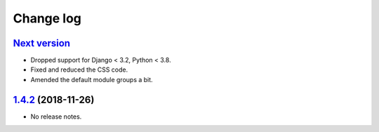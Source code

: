 Change log
==========

`Next version`_
~~~~~~~~~~~~~~~

.. _Next version: https://github.com/feinheit/django-fhadmin/compare/532122b...main

- Dropped support for Django < 3.2, Python < 3.8.
- Fixed and reduced the CSS code.
- Amended the default module groups a bit.


`1.4.2`_ (2018-11-26)
~~~~~~~~~~~~~~~~~~~~~

.. _1.4.2: https://github.com/feinheit/django-fhadmin/commit/532122b

- No release notes.
